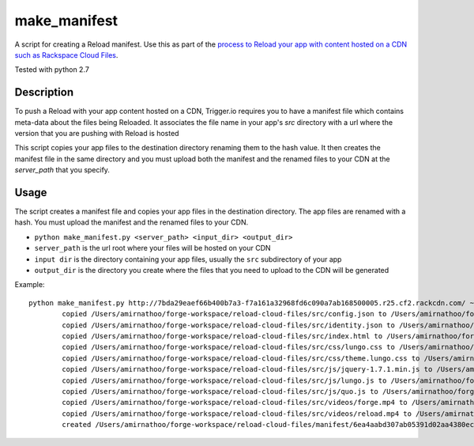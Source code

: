make_manifest
=============

A script for creating a Reload manifest. Use this as part of the `process to Reload your app with content hosted on a CDN such as Rackspace Cloud Files <http://current-docs.trigger.io/tools/reload.html#reloading-app-content-from-rackspace-cloud-files-or-other-cdn>`_.

Tested with python 2.7

Description
------------

To push a Reload with your app content hosted on a CDN, Trigger.io requires you to have a manifest file which contains meta-data about the files being Reloaded. It associates the file name in your app's `src` directory with a url where the version that you are pushing with Reload is hosted

This script copies your app files to the destination directory renaming them to the hash value. It then creates the manifest file in the same directory and you must upload both the manifest and the renamed files to your CDN at the `server_path` that you specify.


Usage
-----

The script creates a manifest file and copies your app files in the destination directory. The app files are renamed with a hash. You must upload the manifest and the renamed files to your CDN.

* ``python make_manifest.py <server_path> <input_dir> <output_dir>``
* ``server_path`` is the url root where your files will be hosted on your CDN
* ``input dir`` is the directory containing your app files, usually the ``src`` subdirectory of your app
* ``output_dir`` is the directory you create where the files that you need to upload to the CDN will be generated

Example::

   python make_manifest.py http://7bda29eaef66b400b7a3-f7a161a32968fd6c090a7ab168500005.r25.cf2.rackcdn.com/ ~/forge-workspace/reload-cloud-files/src ~/forge-workspace/reload-cloud-files/manifest/
	   copied /Users/amirnathoo/forge-workspace/reload-cloud-files/src/config.json to /Users/amirnathoo/forge-workspace/reload-cloud-files/manifest/0dc3ebc12e894c77a248a4e5b34e594d9d4493d1
	   copied /Users/amirnathoo/forge-workspace/reload-cloud-files/src/identity.json to /Users/amirnathoo/forge-workspace/reload-cloud-files/manifest/80b89540b38441826a6cfae9a1bb3f727f3c702f
	   copied /Users/amirnathoo/forge-workspace/reload-cloud-files/src/index.html to /Users/amirnathoo/forge-workspace/reload-cloud-files/manifest/9342ed85c5de32489553002fe15910479cd753aa
	   copied /Users/amirnathoo/forge-workspace/reload-cloud-files/src/css/lungo.css to /Users/amirnathoo/forge-workspace/reload-cloud-files/manifest/f5a72b1a010ba40e3bd3920cb0e71e40fbb3ebdf
	   copied /Users/amirnathoo/forge-workspace/reload-cloud-files/src/css/theme.lungo.css to /Users/amirnathoo/forge-workspace/reload-cloud-files/manifest/7ee4fada00a6a68c0bb6e53917d9e5a78a23c520
	   copied /Users/amirnathoo/forge-workspace/reload-cloud-files/src/js/jquery-1.7.1.min.js to /Users/amirnathoo/forge-workspace/reload-cloud-files/manifest/9eb9ac595e9b5544e2dc79fff7cd2d0b4b5ef71f
	   copied /Users/amirnathoo/forge-workspace/reload-cloud-files/src/js/lungo.js to /Users/amirnathoo/forge-workspace/reload-cloud-files/manifest/d73361abf6c7f214bcbf5baaf254a5d1a16a41a4
	   copied /Users/amirnathoo/forge-workspace/reload-cloud-files/src/js/quo.js to /Users/amirnathoo/forge-workspace/reload-cloud-files/manifest/15a0a9b20a886a6dfb82b802b15e757dec0bf401
	   copied /Users/amirnathoo/forge-workspace/reload-cloud-files/src/videos/forge.mp4 to /Users/amirnathoo/forge-workspace/reload-cloud-files/manifest/8346fe14d556f7b41d3d73aa5c8369e70a3fc48f
	   copied /Users/amirnathoo/forge-workspace/reload-cloud-files/src/videos/reload.mp4 to /Users/amirnathoo/forge-workspace/reload-cloud-files/manifest/29e5b4322dcc8e8bb7cddbf8fe68ee0a6edbb256
	   created /Users/amirnathoo/forge-workspace/reload-cloud-files/manifest/6ea4aabd307ab05391d02aa4380ecc3bcccd4802
